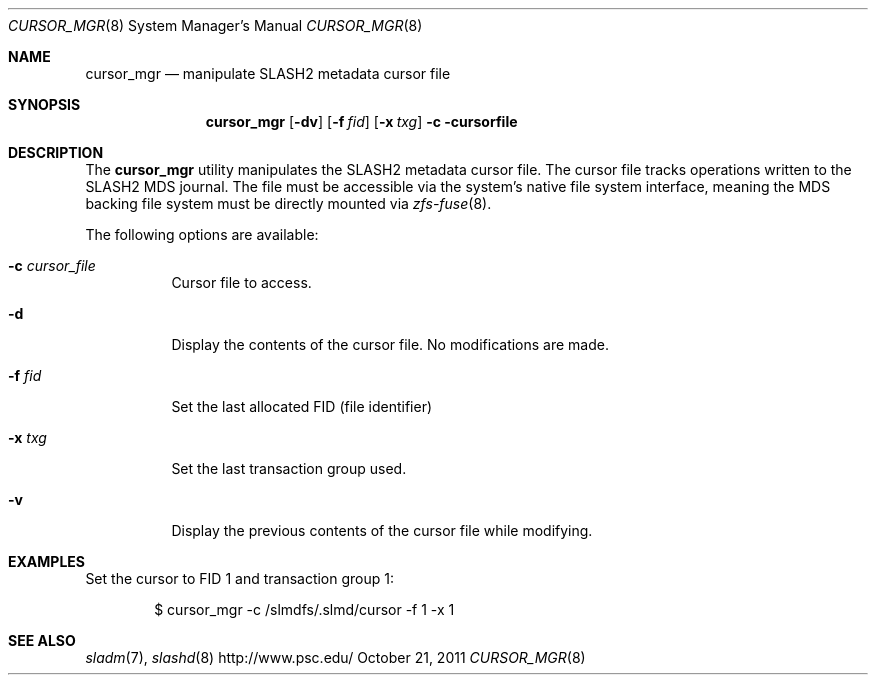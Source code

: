 .\" $Id$
.\" %PSCGPL_START_COPYRIGHT%
.\" -----------------------------------------------------------------------------
.\" Copyright (c) 2011-2013, Pittsburgh Supercomputing Center (PSC).
.\"
.\" This program is free software; you can redistribute it and/or modify
.\" it under the terms of the GNU General Public License as published by
.\" the Free Software Foundation; either version 2 of the License, or (at
.\" your option) any later version.
.\"
.\" This program is distributed WITHOUT ANY WARRANTY; without even the
.\" implied warranty of MERCHANTABILITY or FITNESS FOR A PARTICULAR
.\" PURPOSE.  See the GNU General Public License contained in the file
.\" `COPYING-GPL' at the top of this distribution or at
.\" https://www.gnu.org/licenses/gpl-2.0.html for more details.
.\"
.\" Pittsburgh Supercomputing Center	phone: 412.268.4960  fax: 412.268.5832
.\" 300 S. Craig Street			e-mail: remarks@psc.edu
.\" Pittsburgh, PA 15213			web: http://www.psc.edu/
.\" -----------------------------------------------------------------------------
.\" %PSC_END_COPYRIGHT%
.Dd October 21, 2011
.Dt CURSOR_MGR 8
.ds volume PSC \- SLASH2 Administrator's Manual
.Os http://www.psc.edu/
.Sh NAME
.Nm cursor_mgr
.Nd manipulate
.Tn SLASH2
metadata cursor file
.Sh SYNOPSIS
.Nm cursor_mgr
.Op Fl dv
.Op Fl f Ar fid
.Op Fl x Ar txg
.Fl c cursorfile
.Sh DESCRIPTION
The
.Nm
utility manipulates the
.Tn SLASH2
metadata cursor file.
The cursor file tracks operations written to the
.Tn SLASH2 MDS
journal.
The file must be accessible via the system's native file system
interface, meaning the
.Tn MDS
backing file system must be directly mounted via
.Xr zfs-fuse 8 .
.Pp
The following options are available:
.Bl -tag -width Ds
.It Fl c Ar cursor_file
Cursor file to access.
.It Fl d
Display the contents of the cursor file.
No modifications are made.
.It Fl f Ar fid
Set the last allocated
.Tn FID
.Pq file identifier
.It Fl x Ar txg
Set the last transaction group used.
.It Fl v
Display the previous contents of the cursor file while modifying.
.El
.Sh EXAMPLES
Set the cursor to
.Tn FID
1 and transaction group 1:
.Pp
.D1 $ cursor_mgr -c /slmdfs/.slmd/cursor -f 1 -x 1
.Sh SEE ALSO
.Xr sladm 7 ,
.Xr slashd 8
